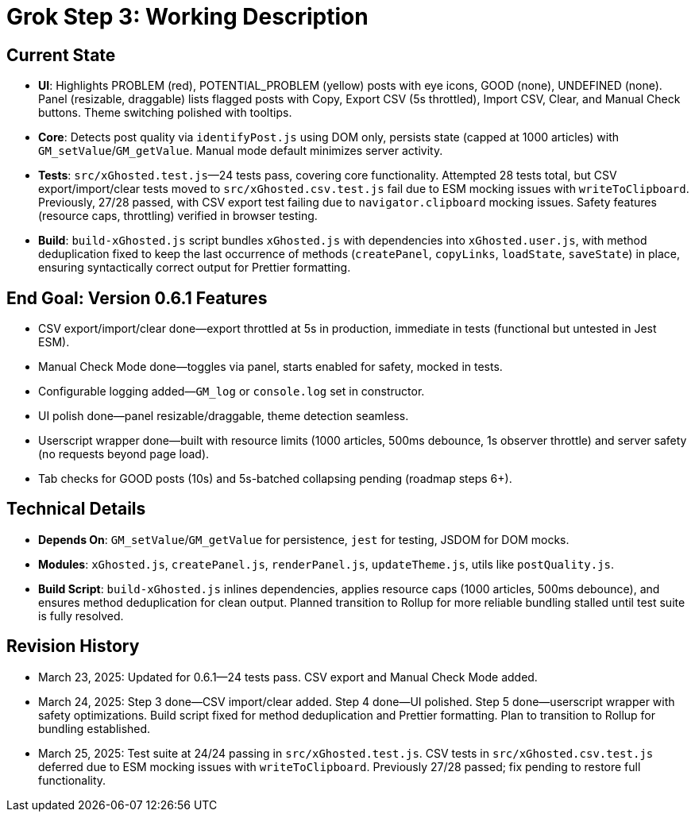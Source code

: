 = Grok Step 3: Working Description
:revision-date: March 25, 2025

== Current State
- *UI*: Highlights PROBLEM (red), POTENTIAL_PROBLEM (yellow) posts with eye icons, GOOD (none), UNDEFINED (none). Panel (resizable, draggable) lists flagged posts with Copy, Export CSV (5s throttled), Import CSV, Clear, and Manual Check buttons. Theme switching polished with tooltips.
- *Core*: Detects post quality via `identifyPost.js` using DOM only, persists state (capped at 1000 articles) with `GM_setValue`/`GM_getValue`. Manual mode default minimizes server activity.
- *Tests*: `src/xGhosted.test.js`—24 tests pass, covering core functionality. Attempted 28 tests total, but CSV export/import/clear tests moved to `src/xGhosted.csv.test.js` fail due to ESM mocking issues with `writeToClipboard`. Previously, 27/28 passed, with CSV export test failing due to `navigator.clipboard` mocking issues. Safety features (resource caps, throttling) verified in browser testing.
- *Build*: `build-xGhosted.js` script bundles `xGhosted.js` with dependencies into `xGhosted.user.js`, with method deduplication fixed to keep the last occurrence of methods (`createPanel`, `copyLinks`, `loadState`, `saveState`) in place, ensuring syntactically correct output for Prettier formatting.

== End Goal: Version 0.6.1 Features
- CSV export/import/clear done—export throttled at 5s in production, immediate in tests (functional but untested in Jest ESM).
- Manual Check Mode done—toggles via panel, starts enabled for safety, mocked in tests.
- Configurable logging added—`GM_log` or `console.log` set in constructor.
- UI polish done—panel resizable/draggable, theme detection seamless.
- Userscript wrapper done—built with resource limits (1000 articles, 500ms debounce, 1s observer throttle) and server safety (no requests beyond page load).
- Tab checks for GOOD posts (10s) and 5s-batched collapsing pending (roadmap steps 6+).

== Technical Details
- *Depends On*: `GM_setValue`/`GM_getValue` for persistence, `jest` for testing, JSDOM for DOM mocks.
- *Modules*: `xGhosted.js`, `createPanel.js`, `renderPanel.js`, `updateTheme.js`, utils like `postQuality.js`.
- *Build Script*: `build-xGhosted.js` inlines dependencies, applies resource caps (1000 articles, 500ms debounce), and ensures method deduplication for clean output. Planned transition to Rollup for more reliable bundling stalled until test suite is fully resolved.

== Revision History
- March 23, 2025: Updated for 0.6.1—24 tests pass. CSV export and Manual Check Mode added.
- March 24, 2025: Step 3 done—CSV import/clear added. Step 4 done—UI polished. Step 5 done—userscript wrapper with safety optimizations. Build script fixed for method deduplication and Prettier formatting. Plan to transition to Rollup for bundling established.
- March 25, 2025: Test suite at 24/24 passing in `src/xGhosted.test.js`. CSV tests in `src/xGhosted.csv.test.js` deferred due to ESM mocking issues with `writeToClipboard`. Previously 27/28 passed; fix pending to restore full functionality.